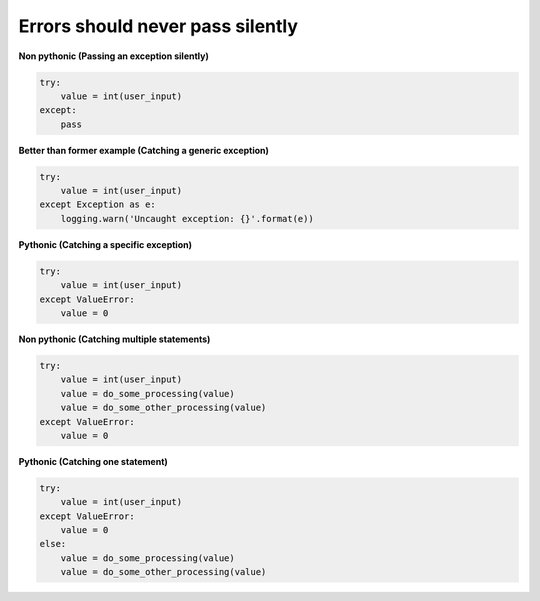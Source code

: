 Errors should never pass silently
----------------------------------

**Non pythonic (Passing an exception silently)**

.. code:: python 

    try:
        value = int(user_input)
    except:
        pass

**Better than former example (Catching a generic exception)**

.. code:: python 

    try:
        value = int(user_input)
    except Exception as e:
        logging.warn('Uncaught exception: {}'.format(e))

**Pythonic (Catching a specific exception)**

.. code:: python 

    try:
        value = int(user_input)
    except ValueError:
        value = 0

**Non pythonic (Catching multiple statements)**

.. code:: python 

    try:
        value = int(user_input)
        value = do_some_processing(value)
        value = do_some_other_processing(value)
    except ValueError:
        value = 0

**Pythonic (Catching one statement)**

.. code:: python 

    try:
        value = int(user_input)
    except ValueError:
        value = 0
    else:
        value = do_some_processing(value)
        value = do_some_other_processing(value)
